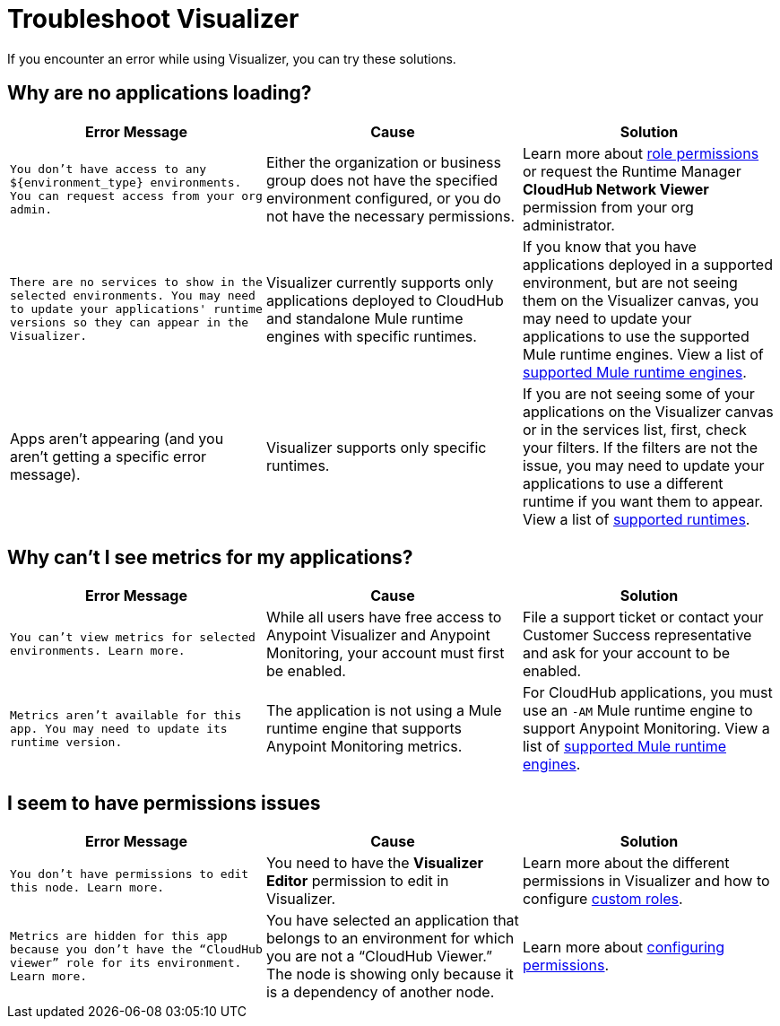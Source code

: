 = Troubleshoot Visualizer

If you encounter an error while using Visualizer, you can try these solutions.

== Why are no applications loading?

[%header,cols="3*a"]
|===
|Error Message |Cause |Solution
|`You don’t have access to any ${environment_type} environments. You can request access from your org admin.`
| Either the organization or business group does not have the specified environment configured, or you do not have the necessary permissions.
|Learn more about xref:access-management::roles.adoc[role permissions] or request the Runtime Manager *CloudHub Network Viewer* permission from your org administrator.
|`There are no services to show in the selected environments. You may need to update your applications' runtime versions so they can appear in the Visualizer.`
|Visualizer currently supports only applications deployed to CloudHub and standalone Mule runtime engines with specific runtimes.
|If you know that you have applications deployed in a supported environment, but are not seeing them on the Visualizer canvas, you may need to update your applications to use the supported Mule runtime engines. View a list of xref:setup.adoc[supported Mule runtime engines].
|Apps aren't appearing (and you aren't getting a specific error message).
|Visualizer supports only specific runtimes.
|If you are not seeing some of your applications on the Visualizer canvas or in the services list, first, check your filters. If the filters are not the issue, you may need to update your applications to use a different runtime if you want them to appear. View a list of xref:setup.adoc[supported runtimes].
|===

== Why can't I see metrics for my applications?

[%header,cols="3*a"]
|===
|Error Message |Cause |Solution
|`You can’t view metrics for selected environments. Learn more.`
|While all users have free access to Anypoint Visualizer and Anypoint Monitoring, your account must first be enabled.
|File a support ticket or contact your Customer Success representative and ask for your account to be enabled.
|`Metrics aren't available for this app. You may need to update its runtime version.`
|The application is not using a Mule runtime engine that supports Anypoint Monitoring metrics.
|For CloudHub applications, you must use an `-AM` Mule runtime engine to support Anypoint Monitoring. View a list of xref:setup.adoc[supported Mule runtime engines].
|===

== I seem to have permissions issues

[%header,cols="3*a"]
|===
|Error Message |Cause |Solution
|`You don’t have permissions to edit this node. Learn more.`
|You need to have the *Visualizer Editor* permission to edit in Visualizer.
|Learn more about the different permissions in Visualizer and how to configure xref:access-management::roles.adoc#custom-roles[custom roles].
|`Metrics are hidden for this app because you don’t have the “CloudHub viewer” role for its environment. Learn more.`
|You have selected an application that belongs to an environment for which you are not a “CloudHub Viewer.” The node is showing only because it is a dependency of another node.
|Learn more about xref:access-management::roles.adoc[configuring permissions].
|===
